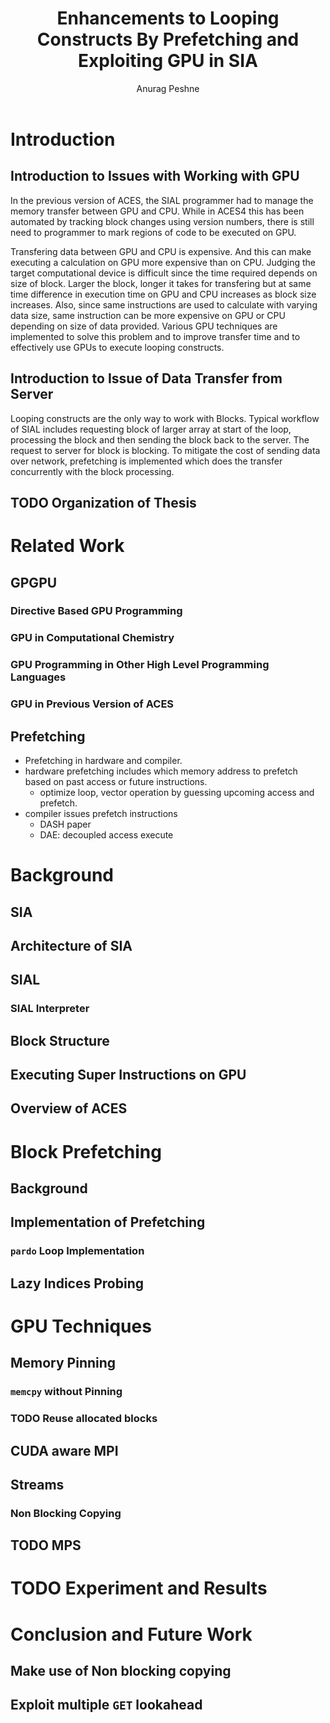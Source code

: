 #+TITLE: Enhancements to Looping Constructs By Prefetching and Exploiting GPU in SIA
#+AUTHOR: Anurag Peshne

* Introduction
** Introduction to Issues with Working with GPU
   In the previous version of ACES, the SIAL programmer had to manage the memory
   transfer between GPU and CPU. While in ACES4 this has been automated by tracking
   block changes using version numbers, there is still need to programmer to mark
   regions of code to be executed on GPU.

   Transfering data between GPU and CPU is expensive. And this can make executing a
   calculation on GPU more expensive than on CPU. Judging the target computational
   device is difficult since the time required depends on size of block. Larger
   the block, longer it takes for transfering but at same time difference in
   execution time on GPU and CPU increases as block size increases. Also, since
   same instructions are used to calculate with varying data size, same instruction
   can be more expensive on GPU or CPU depending on size of data provided.
   Various GPU techniques are implemented to solve this problem and to improve
   transfer time and to effectively use GPUs to execute looping constructs.
** Introduction to Issue of Data Transfer from Server
   Looping constructs are the only way to work with Blocks. Typical workflow of
   SIAL includes requesting block of larger array at start of the loop, processing
   the block and then sending the block back to the server. The request to server
   for block is blocking. To mitigate the cost of sending data over network, prefetching
   is implemented which does the transfer concurrently with the block processing.
** TODO Organization of Thesis
* Related Work
** GPGPU
*** Directive Based GPU Programming
*** GPU in Computational Chemistry
*** GPU Programming in Other High Level Programming Languages
*** GPU in Previous Version of ACES
** Prefetching
   - Prefetching in hardware and compiler.
   - hardware prefetching includes which memory address to prefetch based on past
     access or future instructions.
     - optimize loop, vector operation by guessing upcoming access and prefetch.
   - compiler issues prefetch instructions
     - DASH paper
     - DAE: decoupled access execute
* Background
** SIA
** Architecture of SIA
** SIAL
*** SIAL Interpreter
** Block Structure
** Executing Super Instructions on GPU
** Overview of ACES
* Block Prefetching
** Background
** Implementation of Prefetching
*** ~pardo~ Loop Implementation
** Lazy Indices Probing
* GPU Techniques
** Memory Pinning
*** ~memcpy~ without Pinning
*** TODO Reuse allocated blocks
** CUDA aware MPI
** Streams
*** Non Blocking Copying
** TODO MPS
* TODO Experiment and Results
* Conclusion and Future Work
** Make use of Non blocking copying
** Exploit multiple ~GET~ lookahead
